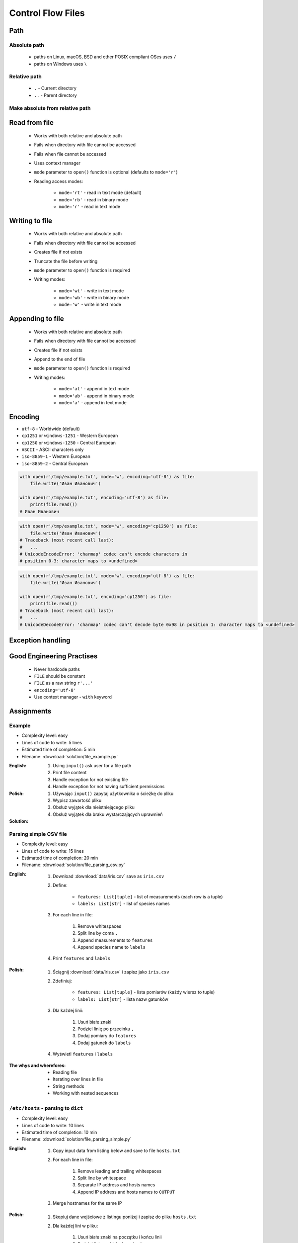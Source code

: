.. _Basic Files:

******************
Control Flow Files
******************


Path
====

Absolute path
-------------
.. highlights::
    * paths on Linux, macOS, BSD and other POSIX compliant OSes uses ``/``
    * paths on Windows uses ``\``

.. code-block:: python
    :caption: Windows paths

    FILE = 'C:\\Temp\\iris.csv'
    FILE = r'C:\Temp\iris.csv'

.. code-block:: python
    :caption: POSIX path

    FILE = '/tmp/iris.csv'
    FILE = r'/tmp/iris.csv'

Relative path
-------------
.. highlights::
    * ``.`` - Current directory
    * ``..`` - Parent directory

.. code-block:: python
    :caption: File in the same directory

    FILE = r'iris.csv'
    FILE = r'./iris.csv'

.. code-block:: python
    :caption: File in the child directory

    FILE = r'tmp/iris.csv'
    FILE = r'./tmp/iris.csv'

.. code-block:: python
    :caption: File in parent directory

    FILE = r'../iris.csv'
    FILE = r'../tmp/iris.csv'

.. code-block:: python
    :caption: File in two directories up directory

    FILE = r'../../iris.csv'
    FILE = r'../../tmp/iris.csv'

Make absolute from relative path
--------------------------------
.. code-block:: python
    :caption: Make absolute from relative path

    from os.path import dirname, join


    __file__
    # /home/python/my_script.py

    dirname(__file__)
    # /home/python/

    FILE = join(dirname(__file__), 'iris.csv')
    print(FILE)
    #'/home/python/iris.csv'


Read from file
==============
.. highlights::
    * Works with both relative and absolute path
    * Fails when directory with file cannot be accessed
    * Fails when file cannot be accessed
    * Uses context manager
    * ``mode`` parameter to ``open()`` function is optional (defaults to ``mode='r'``)
    * Reading access modes:

        * ``mode='rt'`` - read in text mode (default)
        * ``mode='rb'`` - read in binary mode
        * ``mode='r'`` - read in text mode

.. code-block:: python
    :caption: Reading file line by line

    with open(r'/tmp/iris.csv') as file:
        for line in file:
            print(line)

.. code-block:: python
    :caption: Read whole file as a text to ``content`` variable

    with open(r'/tmp/iris.csv') as file:
        content = file.read()

.. code-block:: python
    :caption: Reading file as ``list`` with lines

    with open(r'/tmp/iris.csv') as file:
        lines = file.readlines()

.. code-block:: python
    :caption: Read selected (1-30) lines from file

    with open(r'/tmp/iris.csv') as file:
        lines = file.readlines()[1:30]

.. code-block:: python
    :caption: Read selected (1-30) lines from file

    with open(r'/tmp/iris.csv') as file:
        for line in file.readlines()[1:30]:
            print(line)

.. code-block:: python
    :caption: Read whole file and split by lines, separate header from content

    with open(r'/tmp/iris.csv') as file:
        header, *content = file.readlines()

        for line in content:
            print(line)

.. code-block:: python
    :caption: Read header, and use generator to iterate over other lines

    with open(r'/tmp/iris.csv') as file:
        header = file.readline()

        for line in file:
            print(line)


Writing to file
===============
.. highlights::
    * Works with both relative and absolute path
    * Fails when directory with file cannot be accessed
    * Creates file if not exists
    * Truncate the file before writing
    * ``mode`` parameter to ``open()`` function is required
    * Writing modes:

        * ``mode='wt'`` - write in text mode
        * ``mode='wb'`` - write in binary mode
        * ``mode='w'`` - write in text mode

.. code-block:: python
    :caption: Writing to file

    with open(r'/tmp/iris.csv', mode='w') as file:
        file.write('hello')

Appending to file
=================
.. highlights::
    * Works with both relative and absolute path
    * Fails when directory with file cannot be accessed
    * Creates file if not exists
    * Append to the end of file
    * ``mode`` parameter to ``open()`` function is required
    * Writing modes:

        * ``mode='at'`` - append in text mode
        * ``mode='ab'`` - append in binary mode
        * ``mode='a'`` - append in text mode

.. code-block:: python
    :caption: Appending to file

    with open(r'/tmp/iris.csv', mode='a') as file:
        file.write('hello')


Encoding
========
* ``utf-8`` - Worldwide (default)
* ``cp1251`` or ``windows-1251`` - Western European
* ``cp1250`` or ``windows-1250`` - Central European
* ``ASCII`` - ASCII characters only
* ``iso-8859-1`` - Western European
* ``iso-8859-2`` - Central European

.. code-block:: python

    with open(r'/tmp/example.txt', mode='w', encoding='utf-8') as file:
        file.write('Иван Иванович')

    with open(r'/tmp/example.txt', encoding='utf-8') as file:
        print(file.read())
    # Иван Иванович

.. code-block:: python

    with open(r'/tmp/example.txt', mode='w', encoding='cp1250') as file:
        file.write('Иван Иванович')
    # Traceback (most recent call last):
    #   ...
    # UnicodeEncodeError: 'charmap' codec can't encode characters in
    # position 0-3: character maps to <undefined>

.. code-block:: python

    with open(r'/tmp/example.txt', mode='w', encoding='utf-8') as file:
        file.write('Иван Иванович')

    with open(r'/tmp/example.txt', encoding='cp1250') as file:
        print(file.read())
    # Traceback (most recent call last):
    #   ...
    # UnicodeDecodeError: 'charmap' codec can't decode byte 0x98 in position 1: character maps to <undefined>


Exception handling
==================
.. code-block:: python
    :caption: Exception handling while accessing files

    try:
        with open(r'/tmp/iris.csv') as file:
            for line in file:
                print(line)

    except FileNotFoundError:
        print('File does not exist')

    except PermissionError:
        print('Permission denied')


Good Engineering Practises
==========================
.. highlights::
    * Never hardcode paths
    * ``FILE`` should be constant
    * ``FILE`` as a raw string ``r'...'``
    * ``encoding='utf-8'``
    * Use context manager - ``with`` keyword


Assignments
===========

Example
-------
* Complexity level: easy
* Lines of code to write: 5 lines
* Estimated time of completion: 5 min
* Filename: :download:`solution/file_example.py`

:English:
    #. Using ``input()`` ask user for a file path
    #. Print file content
    #. Handle exception for not existing file
    #. Handle exception for not having sufficient permissions

:Polish:
    #. Używając ``input()`` zapytaj użytkownika o ścieżkę do pliku
    #. Wypisz zawartość pliku
    #. Obsłuż wyjątek dla nieistniejącego pliku
    #. Obsłuż wyjątek dla braku wystarczających uprawnień

:Solution:
    .. literalinclude:: solution/file_example.py
        :language: python

Parsing simple CSV file
-----------------------
* Complexity level: easy
* Lines of code to write: 15 lines
* Estimated time of completion: 20 min
* Filename: :download:`solution/file_parsing_csv.py`

:English:
    #. Download :download:`data/iris.csv` save as ``iris.csv``
    #. Define:

            * ``features: List[tuple]`` - list of measurements (each row is a tuple)
            * ``labels: List[str]`` - list of species names

    #. For each line in file:

        #. Remove whitespaces
        #. Split line by coma ``,``
        #. Append measurements to ``features``
        #. Append species name to ``labels``

    #. Print ``features`` and ``labels``

:Polish:
    #. Ściągnij :download:`data/iris.csv` i zapisz jako ``iris.csv``
    #. Zdefiniuj:

            - ``features: List[tuple]`` - lista pomiarów (każdy wiersz to tuple)
            - ``labels: List[str]`` - lista nazw gatunków

    #. Dla każdej linii:

        #. Usuń białe znaki
        #. Podziel linię po przecinku ``,``
        #. Dodaj pomiary do ``features``
        #. Dodaj gatunek do ``labels``

    #. Wyświetl ``features`` i ``labels``

:The whys and wherefores:
    * Reading file
    * Iterating over lines in file
    * String methods
    * Working with nested sequences

``/etc/hosts`` - parsing to ``dict``
------------------------------------
* Complexity level: easy
* Lines of code to write: 10 lines
* Estimated time of completion: 10 min
* Filename: :download:`solution/file_parsing_simple.py`

:English:
    #. Copy input data from listing below and save to file ``hosts.txt``
    #. For each line in file:

        #. Remove leading and trailing whitespaces
        #. Split line by whitespace
        #. Separate IP address and hosts names
        #. Append IP address and hosts names to ``OUTPUT``

    #. Merge hostnames for the same IP

:Polish:
    #. Skopiuj dane wejściowe z listingu poniżej i zapisz do pliku ``hosts.txt``
    #. Dla każdej lini w pliku:

        #. Usuń białe znaki na początku i końcu linii
        #. Podziel linię po białych znakach
        #. Odseparuj adres IP i nazwy hostów
        #. Dodaj adres IP i nazwy hostów do ``OUTPUT``

    #. Scal nazwy hostów dla tego samego IP

:Input:
    .. code-block:: text

        127.0.0.1       localhost
        127.0.0.1       astromatt
        10.13.37.1      nasa.gov esa.int roscosmos.ru
        255.255.255.255 broadcasthost
        ::1             localhost

:Output:
    .. code-block:: python

        OUTPUT: Dict[str, List[str]] = {
            '127.0.0.1': ['localhost', 'astromatt'],
            '10.13.37.1': ['nasa.gov', 'esa.int', 'roscosmos.ru'],
            '255.255.255.255': ['broadcasthost'],
            '::1': ['localhost'],
        }

:The whys and wherefores:
    * Reading file
    * Iterating over lines in file
    * String methods
    * Working with nested sequences

``/etc/hosts`` - parsing to ``List[dict]``
------------------------------------------
* Complexity level: medium
* Lines of code to write: 15 lines
* Estimated time of completion: 20 min
* Filename: :download:`solution/file_parsing_advanced.py`

:English:
    #. Copy input data from listing below and save to file ``hosts.txt``
    #. Copy also comments and empty lines
    #. For each line in file:

        #. Skup line if it's empty, is whitespace or starts with comment ``#``
        #. Remove leading and trailing whitespaces
        #. Split line by whitespace
        #. Separate IP address and hosts names
        #. Use one line ``if`` to check whether dot ``.`` is in the IP address
        #. If is present then protocol is IPv4 otherwise IPv6
        #. Append IP address and hosts names to ``OUTPUT``

    #. Merge hostnames for the same IP
    #. ``OUTPUT`` must be list of dicts (``List[dict]``)

:Polish:
    #. Skopiuj dane wejściowe z listingu poniżej i zapisz do pliku ``hosts.txt``
    #. Skopiuj również komentarz i pustą linię
    #. Dla każdej lini w pliku:

        #. Pomiń linię jeżeli jest pusta, jest białym znakiem lub zaczyna się od komentarza ``#``
        #. Usuń białe znaki na początku i końcu linii
        #. Podziel linię po białych znakach
        #. Odseparuj adres IP i nazwy hostów
        #. Wykorzystaj jednolinikowego ``if`` do sprawdzenia czy jest kropka ``.`` w adresie IP
        #. Jeżeli jest obecna to protokół  jest IPv4, w przeciwnym przypadku IPv6
        #. Dodaj adres IP i nazwy hostów do ``OUTPUT``

    #. Scal nazwy hostów dla tego samego IP
    #. ``OUTPUT`` ma być listą dictów (``List[dict]``)

:Input:
    .. code-block:: text

        ##
        # ``/etc/hosts`` structure:
        #   - IPv4 or IPv6
        #   - Hostnames
        ##

        127.0.0.1       localhost
        127.0.0.1       astromatt
        10.13.37.1      nasa.gov esa.int roscosmos.ru
        255.255.255.255 broadcasthost
        ::1             localhost

:Output:
    .. code-block:: python

        OUTPUT: List[Dict[str, Union[str, Set[str]]] = [
            {'ip': '127.0.0.1', 'protocol': 'ipv4', 'hostnames': {'localhost', 'astromatt'}},
            {'ip': '10.13.37.1', 'protocol': 'ipv4', 'hostnames': {'nasa.gov', 'esa.int', 'roscosmos.ru'}},
            {'ip': '255.255.255.255', 'protocol': 'ipv4', 'hostnames': {'broadcasthost'}},
            {'ip': '::1', 'protocol': 'ipv6', 'hostnames': {'localhost'}}
        ]

:The whys and wherefores:
    * czytanie i parsowanie pliku
    * nieregularne pliki konfiguracyjne (struktura może się zmieniać)
    * filtrowanie elementów
    * korzystanie z pętli i instrukcji warunkowych
    * parsowanie stringów
    * praca ze ścieżkami w systemie operacyjnym

:Hints:
    * ``str.isspace()``
    * ``value = True if ... else False``
